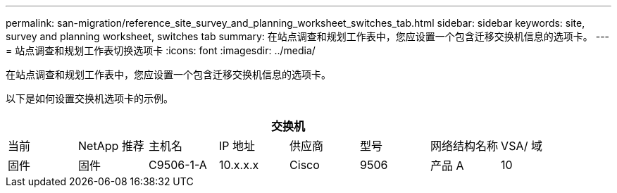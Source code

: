 ---
permalink: san-migration/reference_site_survey_and_planning_worksheet_switches_tab.html 
sidebar: sidebar 
keywords: site, survey and planning worksheet, switches tab 
summary: 在站点调查和规划工作表中，您应设置一个包含迁移交换机信息的选项卡。 
---
= 站点调查和规划工作表切换选项卡
:icons: font
:imagesdir: ../media/


[role="lead"]
在站点调查和规划工作表中，您应设置一个包含迁移交换机信息的选项卡。

以下是如何设置交换机选项卡的示例。

|===
8+| 交换机 


 a| 
当前
 a| 
NetApp 推荐



 a| 
主机名
 a| 
IP 地址
 a| 
供应商
 a| 
型号
 a| 
网络结构名称
 a| 
VSA/ 域
 a| 
固件
 a| 
固件



 a| 
C9506-1-A
 a| 
10.x.x.x
 a| 
Cisco
 a| 
9506
 a| 
产品 A
 a| 
10
 a| 
3.3 （ 5a ）
 a| 

|===